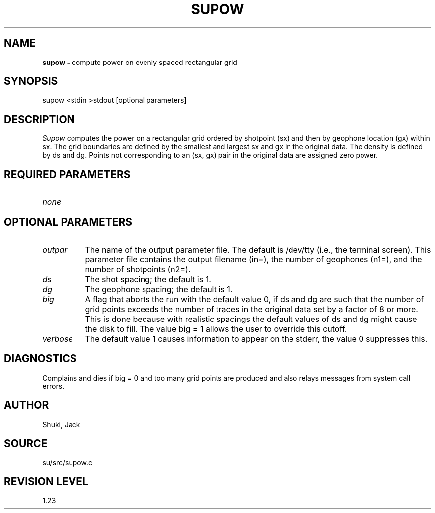.TH SUPOW 1 SU
.SH NAME
.B supow \-
compute power on evenly spaced rectangular grid
.SH SYNOPSIS
.nf
supow <stdin >stdout [optional parameters]
.SH DESCRIPTION
.I Supow
computes the power on a rectangular grid ordered by
shotpoint (sx) and then by geophone location (gx) within sx.
The grid boundaries are defined by the smallest and largest sx
and gx in the original data.  The density is defined by ds and
dg.  Points not corresponding to an (sx, gx) pair in the
original data are assigned zero power. 
.SH REQUIRED PARAMETERS
.TP 8
.I none
.SH OPTIONAL PARAMETERS
.TP 8
.I outpar
The name of the output parameter file.  The default is /dev/tty (i.e., the
terminal screen).  This parameter file contains the output filename (in=),
the number of geophones (n1=), and the number of shotpoints (n2=).
.TP 8
.I ds
The shot spacing; the default is 1.
.TP 8
.I dg
The geophone spacing; the default is 1.
.TP 8
.I big
A flag that aborts the run with the default value 0, if
ds and dg are such that the number of grid points exceeds the
number of traces in the original data set by a factor of 8 or more.
This is done because with realistic spacings the default values of ds and
dg might cause the disk to fill.  The value big = 1 allows the user to
override this cutoff.
.TP 8
.I verbose
The default value 1 causes information to appear on the stderr, the value
0 suppresses this.
.SH DIAGNOSTICS
Complains and dies if big = 0 and too many grid points are produced
and also relays messages from system call errors.
.SH AUTHOR
Shuki, Jack
.SH SOURCE
su/src/supow.c
.SH REVISION LEVEL
1.23
